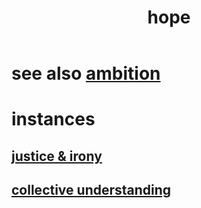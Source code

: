 :PROPERTIES:
:ID:       55a3533c-da70-445b-bd9a-0b950f52b85d
:END:
#+title: hope
* see also [[id:7b52eb18-91c5-4f83-be4f-40ff8a918541][ambition]]
* instances
** [[id:afecc0bb-68d0-4bc5-a656-f277a9a830db][justice & irony]]
** [[id:c3d3f28c-5892-4deb-86dd-e8f490a24b1d][collective understanding]]
